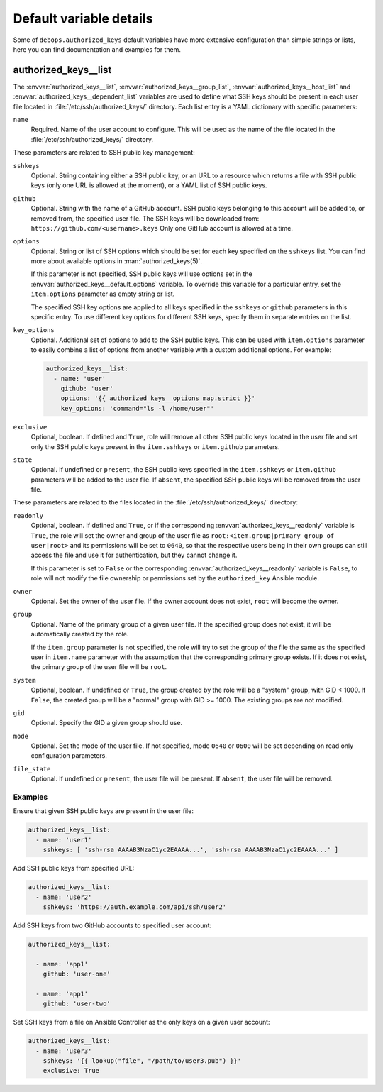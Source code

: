 .. Copyright (C) 2016-2017 Maciej Delmanowski <drybjed@gmail.com>
.. Copyright (C) 2016-2017 DebOps <https://debops.org/>
.. SPDX-License-Identifier: GPL-3.0-only

Default variable details
========================

Some of ``debops.authorized_keys`` default variables have more extensive
configuration than simple strings or lists, here you can find documentation and
examples for them.

.. only:: html

   .. contents::
      :local:
      :depth: 1


.. _authorized_keys__ref_list:

authorized_keys__list
---------------------

The :envvar:`authorized_keys__list`, :envvar:`authorized_keys__group_list`,
:envvar:`authorized_keys__host_list` and :envvar:`authorized_keys__dependent_list`
variables are used to define what SSH keys should be present in each user
file located in :file:`/etc/ssh/authorized_keys/` directory. Each list entry is
a YAML dictionary with specific parameters:

``name``
  Required. Name of the user account to configure. This will be used as the
  name of the file located in the :file:`/etc/ssh/authorized_keys/` directory.

These parameters are related to SSH public key management:

``sshkeys``
  Optional. String containing either a SSH public key, or an URL to a resource
  which returns a file with SSH public keys (only one URL is allowed at the
  moment), or a YAML list of SSH public keys.

``github``
  Optional. String with the name of a GitHub account. SSH public keys belonging
  to this account will be added to, or removed from, the specified user file.
  The SSH keys will be downloaded from: ``https://github.com/<username>.keys``
  Only one GitHub account is allowed at a time.

``options``
  Optional. String or list of SSH options which should be set for each key
  specified on the ``sshkeys`` list. You can find more about available options
  in :man:`authorized_keys(5)`.

  If this parameter is not specified, SSH public keys will use options set in
  the :envvar:`authorized_keys__default_options` variable. To override this variable
  for a particular entry, set the ``item.options`` parameter as empty string or
  list.

  The specified SSH key options are applied to all keys specified in the
  ``sshkeys`` or ``github`` parameters in this specific entry. To use different
  key options for different SSH keys, specify them in separate entries on the
  list.

``key_options``
  Optional. Additional set of options to add to the SSH public keys. This can
  be used with ``item.options`` parameter to easily combine a list of options
  from another variable with a custom additional options. For example:

  .. code-block:: yaml

     authorized_keys__list:
       - name: 'user'
         github: 'user'
         options: '{{ authorized_keys__options_map.strict }}'
         key_options: 'command="ls -l /home/user"'

``exclusive``
  Optional, boolean. If defined and ``True``, role will remove all other SSH
  public keys located in the user file and set only the SSH public keys present
  in the ``item.sshkeys`` or ``item.github`` parameters.

``state``
  Optional. If undefined or ``present``, the SSH public keys specified in the
  ``item.sshkeys`` or ``item.github`` parameters will be added to the user
  file. If ``absent``, the specified SSH public keys will be removed from the
  user file.

These parameters are related to the files located in the
:file:`/etc/ssh/authorized_keys/` directory:

``readonly``
  Optional, boolean. If defined and ``True``, or if the corresponding
  :envvar:`authorized_keys__readonly` variable is ``True``, the role will set the
  owner and group of the user file as ``root:<item.group|primary group of user|root>`` and
  its permissions will be set to ``0640``, so that the respective users being
  in their own groups can still access the file and use it for authentication,
  but they cannot change it.

  If this parameter is set to ``False`` or the corresponding
  :envvar:`authorized_keys__readonly` variable is ``False``, to role will not modify
  the file ownership or permissions set by the ``authorized_key`` Ansible
  module.

``owner``
  Optional. Set the owner of the user file. If the owner account does not
  exist, ``root`` will become the owner.

``group``
  Optional. Name of the primary group of a given user file. If the specified
  group does not exist, it will be automatically created by the role.

  If the ``item.group`` parameter is not specified, the role will try to set
  the group of the file the same as the specified user in ``item.name``
  parameter with the assumption that the corresponding primary group exists. If
  it does not exist, the primary group of the user file will be ``root``.

``system``
  Optional, boolean. If undefined or ``True``, the group created by the role
  will be a "system" group, with GID < 1000. If ``False``, the created group
  will be a "normal" group with GID >= 1000. The existing groups are not
  modified.

``gid``
  Optional. Specify the GID a given group should use.

``mode``
  Optional. Set the mode of the user file. If not specified, mode ``0640`` or
  ``0600`` will be set depending on read only configuration parameters.

``file_state``
  Optional. If undefined or ``present``, the user file will be present. If
  ``absent``, the user file will be removed.

Examples
~~~~~~~~

Ensure that given SSH public keys are present in the user file:

.. code-block:: yaml

   authorized_keys__list:
     - name: 'user1'
       sshkeys: [ 'ssh-rsa AAAAB3NzaC1yc2EAAAA...', 'ssh-rsa AAAAB3NzaC1yc2EAAAA...' ]

Add SSH public keys from specified URL:

.. code-block:: yaml

   authorized_keys__list:
     - name: 'user2'
       sshkeys: 'https://auth.example.com/api/ssh/user2'

Add SSH keys from two GitHub accounts to specified user account:

.. code-block:: yaml

   authorized_keys__list:

     - name: 'app1'
       github: 'user-one'

     - name: 'app1'
       github: 'user-two'

Set SSH keys from a file on Ansible Controller as the only keys on a given user
account:

.. code-block:: yaml

   authorized_keys__list:
     - name: 'user3'
       sshkeys: '{{ lookup("file", "/path/to/user3.pub") }}'
       exclusive: True

